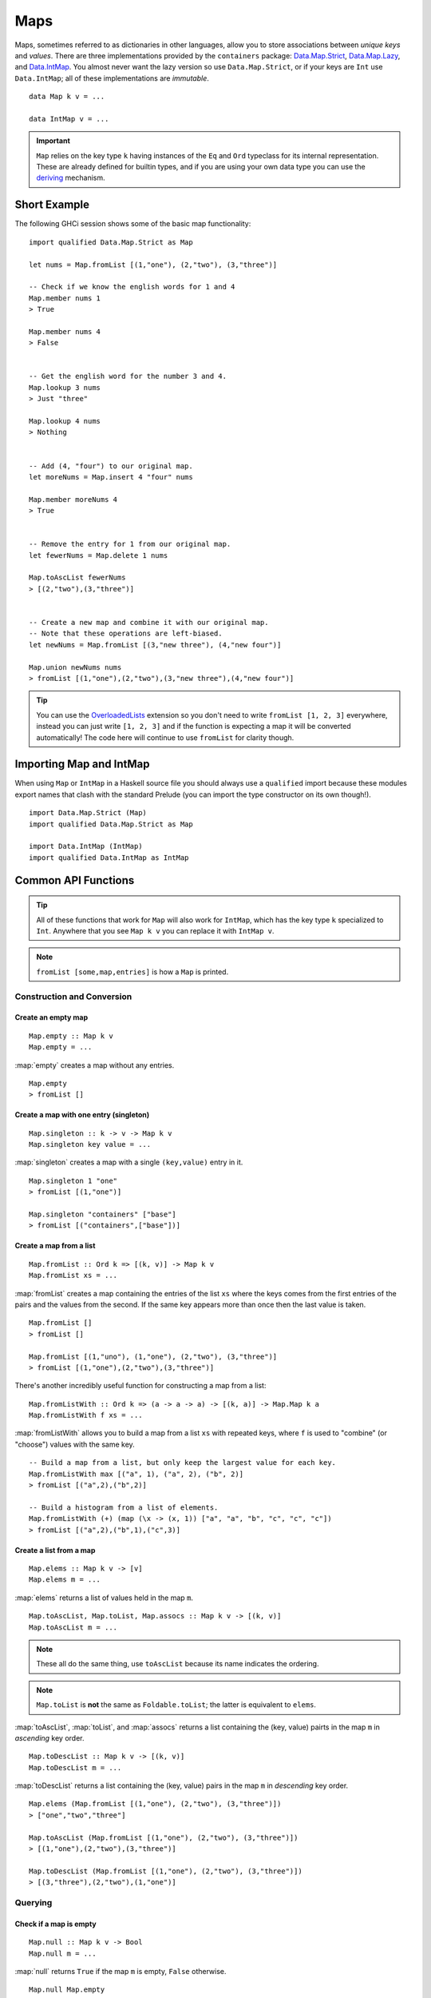 Maps
====

.. highlight:: haskell

Maps, sometimes referred to as dictionaries in other languages, allow you to
store associations between *unique keys* and *values*. There are three
implementations provided by the ``containers`` package: `Data.Map.Strict
<https://hackage.haskell.org/package/containers/docs/Data-Map-Strict.html>`_,
`Data.Map.Lazy
<https://hackage.haskell.org/package/containers/docs/Data-Map-Lazy.html>`_, and
`Data.IntMap
<https://hackage.haskell.org/package/containers/docs/Data-IntMap.html>`_. You
almost never want the lazy version so use ``Data.Map.Strict``, or if your keys
are ``Int`` use ``Data.IntMap``; all of these implementations are *immutable*.

::

    data Map k v = ...

    data IntMap v = ...

.. IMPORTANT::
   ``Map`` relies on the key type ``k`` having instances of the ``Eq`` and
   ``Ord`` typeclass for its internal representation. These are already defined
   for builtin types, and if you are using your own data type you can use the
   `deriving
   <https://en.wikibooks.org/wiki/Haskell/Classes_and_types#Deriving>`_
   mechanism.


Short Example
-------------

The following GHCi session shows some of the basic map functionality::

    import qualified Data.Map.Strict as Map

    let nums = Map.fromList [(1,"one"), (2,"two"), (3,"three")]

    -- Check if we know the english words for 1 and 4
    Map.member nums 1
    > True

    Map.member nums 4
    > False


    -- Get the english word for the number 3 and 4.
    Map.lookup 3 nums
    > Just "three"

    Map.lookup 4 nums
    > Nothing


    -- Add (4, "four") to our original map.
    let moreNums = Map.insert 4 "four" nums

    Map.member moreNums 4
    > True


    -- Remove the entry for 1 from our original map.
    let fewerNums = Map.delete 1 nums

    Map.toAscList fewerNums
    > [(2,"two"),(3,"three")]


    -- Create a new map and combine it with our original map.
    -- Note that these operations are left-biased.
    let newNums = Map.fromList [(3,"new three"), (4,"new four")]

    Map.union newNums nums
    > fromList [(1,"one"),(2,"two"),(3,"new three"),(4,"new four")]


.. TIP:: You can use the `OverloadedLists
	 <https://ghc.haskell.org/trac/ghc/wiki/OverloadedLists>`_ extension so
	 you don't need to write ``fromList [1, 2, 3]`` everywhere, instead you
	 can just write ``[1, 2, 3]`` and if the function is expecting a map it
	 will be converted automatically! The code here will continue to use
	 ``fromList`` for clarity though.


Importing Map and IntMap
------------------------

When using ``Map`` or ``IntMap`` in a Haskell source file you should always use
a ``qualified`` import because these modules export names that clash with the
standard Prelude (you can import the type constructor on its own though!).

::

    import Data.Map.Strict (Map)
    import qualified Data.Map.Strict as Map

    import Data.IntMap (IntMap)
    import qualified Data.IntMap as IntMap


Common API Functions
--------------------

.. TIP::
   All of these functions that work for ``Map`` will also work for ``IntMap``,
   which has the key type ``k`` specialized to ``Int``. Anywhere that you
   see ``Map k v`` you can replace it with ``IntMap v``.

.. NOTE::
   ``fromList [some,map,entries]`` is how a ``Map`` is printed.


Construction and Conversion
^^^^^^^^^^^^^^^^^^^^^^^^^^^

Create an empty map
"""""""""""""""""""

::

    Map.empty :: Map k v
    Map.empty = ...

:map:`empty` creates a map without any entries.

::

    Map.empty
    > fromList []

Create a map with one entry (singleton)
"""""""""""""""""""""""""""""""""""""""

::

    Map.singleton :: k -> v -> Map k v
    Map.singleton key value = ...

:map:`singleton` creates a map with a single ``(key,value)`` entry in it.

::

    Map.singleton 1 "one"
    > fromList [(1,"one")]

    Map.singleton "containers" ["base"]
    > fromList [("containers",["base"])]

Create a map from a list
""""""""""""""""""""""""

::

    Map.fromList :: Ord k => [(k, v)] -> Map k v
    Map.fromList xs = ...

:map:`fromList` creates a map containing the entries of the list ``xs`` where
the keys comes from the first entries of the pairs and the values from the
second. If the same key appears more than once then the last value is taken.

::

    Map.fromList []
    > fromList []

    Map.fromList [(1,"uno"), (1,"one"), (2,"two"), (3,"three")]
    > fromList [(1,"one"),(2,"two"),(3,"three")]

There's another incredibly useful function for constructing a map from a list::

    Map.fromListWith :: Ord k => (a -> a -> a) -> [(k, a)] -> Map.Map k a
    Map.fromListWith f xs = ...

:map:`fromListWith` allows you to build a map from a list ``xs`` with repeated
keys, where ``f`` is used to "combine" (or "choose") values with the same key.

::

    -- Build a map from a list, but only keep the largest value for each key.
    Map.fromListWith max [("a", 1), ("a", 2), ("b", 2)]
    > fromList [("a",2),("b",2)]

    -- Build a histogram from a list of elements.
    Map.fromListWith (+) (map (\x -> (x, 1)) ["a", "a", "b", "c", "c", "c"])
    > fromList [("a",2),("b",1),("c",3)]


Create a list from a map
""""""""""""""""""""""""

::

    Map.elems :: Map k v -> [v]
    Map.elems m = ...

:map:`elems` returns a list of values held in the map ``m``.

::

    Map.toAscList, Map.toList, Map.assocs :: Map k v -> [(k, v)]
    Map.toAscList m = ...

.. NOTE::
   These all do the same thing, use ``toAscList`` because its name indicates
   the ordering.

.. NOTE::
   ``Map.toList`` is **not** the same as ``Foldable.toList``; the latter is
   equivalent to ``elems``.

:map:`toAscList`, :map:`toList`, and :map:`assocs` returns a list containing the
(key, value) pairts in the map ``m`` in *ascending* key order.

::

    Map.toDescList :: Map k v -> [(k, v)]
    Map.toDescList m = ...

:map:`toDescList` returns a list containing the (key, value) pairs in the map
``m`` in *descending* key order.

::

    Map.elems (Map.fromList [(1,"one"), (2,"two"), (3,"three")])
    > ["one","two","three"]

    Map.toAscList (Map.fromList [(1,"one"), (2,"two"), (3,"three")])
    > [(1,"one"),(2,"two"),(3,"three")]

    Map.toDescList (Map.fromList [(1,"one"), (2,"two"), (3,"three")])
    > [(3,"three"),(2,"two"),(1,"one")]


Querying
^^^^^^^^

Check if a map is empty
"""""""""""""""""""""""

::

    Map.null :: Map k v -> Bool
    Map.null m = ...

:map:`null` returns ``True`` if the map ``m`` is empty, ``False`` otherwise.

::

    Map.null Map.empty
    > True

    Map.null (Map.fromList [(1,"one")])
    > False

The number of entries in a map
""""""""""""""""""""""""""""""

::

    Map.size :: Map k v -> Int
    Map.size m = ...

:map:`size` returns the number of entries in the map ``m``.

::

    Map.size Map.empty
    > 0

    Map.size (Map.fromList [(1,"one"), (2,"two"), (3,"three")])
    > 3

Lookup an entry in the map (lookup)
"""""""""""""""""""""""""""""""""""

::

    Map.lookup :: Ord k => k -> Map k v -> Maybe v
    Map.lookup key m = ...

    Map.!? :: Ord k => Map k v -> k -> Maybe v
    Map.!? m key = ...

:map:`lookup` the value corresponding to the given ``key``, returns ``Nothing``
if the key is not present; the ``!?`` operator (*since 0.5.10*) is a flipped
version of ``lookup`` and can often be imported unqualified.


If you want to provide a default value if the key doesn't exist you can do:

::

    import Data.Maybe (fromMaybe)

    -- fromMaybe :: a -> Maybe a -> a
    fromMaybe defaultValue (lookup k m)

For example::

    import Data.Map.Strict ((!?))
    import Data.Maybe (fromMaybe)

    Map.lookup 1 Map.empty
    > Nothing

    Map.lookup 1 (Map.fromList [(1,"one"),(2,"two"),(3,"three")])
    > Just "one"

    > (Map.fromList [(1,"one"),(2,"two"),(3,"three")]) !? 1
    > Just "one"

    fromMaybe "?" (Map.empty !? 1)
    > "?"

    fromMaybe "?" (Map.fromList [(1,"one"), (2,"two"), (3,"three")] !? 1)
    > "one"

.. WARNING::
   **DO NOT** Use ``Map.!``, it is partial and throws a runtime error if the key
   doesn't exist.

Find the minimum/maximum
""""""""""""""""""""""""

*Since version 0.5.9*

::

    Map.lookupMin, Map.lookupMax :: Map k v -> Maybe (k, v)
    Map.lookupMin m = ...
    Map.lookupMax m = ...

:map:`lookupMin` return the minimum, or maximum respectively, element of the map
``m``, or ``Nothing`` if the map is empty.

::

    Map.lookupMin Map.empty
    > Nothing

    Map.lookupMin (Map.fromList [(1,"one"), (2,"two"), (3,"three")])
    > Just (1,"one")

    Map.lookupMax (Map.fromList [(1,"one"), (2,"two"), (3,"three")])
    > Just (3,"three")

.. WARNING::
   **DO NOT** use ``Map.findMin`` or ``Map.findMax``, they are partial and throw
   a runtime error if the map is empty.

Modification
^^^^^^^^^^^^

Adding a new entry to a map
"""""""""""""""""""""""""""

::

    Map.insert :: Ord k => k -> v -> Map k v -> Map k v
    Map.insert key value m = ...

:map:`insert` adds the ``value`` into the map ``m`` with the given ``key``,
replacing the existing value if the key already exists.

::

    Map.insert 1 "one" Map.empty
    > Map.fromList [(1,"one")]

    Map.insert 4 "four" (Map.fromList [(1,"one"), (2,"two"), (3,"three")])
    > fromList [(1,"one"),(2,"two"),(3,"three"),(4,"four")]

    Map.insert 1 "uno" (Map.fromList [(1,"one"), (2,"two"), (3,"three")])
    > fromList [(1,"uno"),(2,"two"),(3,"three")]


Removing an entry from a map
""""""""""""""""""""""""""""

::

    Map.delete :: Ord k => k -> Map k v -> Map k v
    Map.delete key m = ...

:map:`delete` the entry with the specified ``key`` from the map ``m``, if the key
doesn't exist it leaves the map unchanged. Remember, maps are immutable so if
you delete an entry from a map you need to assign the new map to a new
variable.

::

    Map.delete 1 Map.empty
    > Map.empty

    Map.delete 1 (Map.fromList [(1,"one"),(2,"two"),(3,"three")])
    > fromList [(2,"two"),(3,"three")]

Filtering map entries
"""""""""""""""""""""

::

    Map.filterWithKey :: (k -> v -> Bool) -> Map k v -> Map k v
    Map.filterWithKey predicate m = ...

:map:`filterWithKey` produces a map consisting of all entries of ``m`` for which
     the ``predicate`` returns ``True``.

::

    let f key value = key == 2 || value == "one"
    Map.filterWithKey f (Map.fromList [(1,"one"), (2,"two"), (3,"three")])
    > fromList [(1,"one"),(2,"two"]


Modifying a map entry
"""""""""""""""""""""

::

    Map.adjust :: Ord k => (v -> v) -> k -> Map k v -> Map k v
    Map.adjust f key m = ...

:map:`abjust` applies the value transformation function ``f`` to the entry with
given ``key``, if no entry for that key exists then the map is left unchanged.

::

    Map.update :: Ord k => (v -> Maybe v) -> k -> Map k v -> Map k v
    Map.update f key m = ...

Apply the value transformation function ``f`` to the entry with given ``key``,
if no entry for that key exists then the map is left unchanged, if the function
returns ``Nothing`` then the entry is deleted.


Modifying all map entries (mapping)
"""""""""""""""""""""""""""""""""""

::

    Map.map :: (a -> b) -> Map k a -> Map k v
    Map.map f m = ...

:map:`map` creates a new map by applying the transformation function ``f`` to
each entries value. This is how `Functor
<https://wiki.haskell.org/Typeclassopedia#Functor>`_ is defined for maps.

::

    Map.map (*10) (Map.fromList [("haskell", 45), ("idris", 15)])
    > fromList [("haskell",450),("idris",150)]

    -- Use the Functor instance for Map.
    (*10) <$> Map.fromList [("haskell", 45), ("idris", 15)]
    > fromList [("haskell",450),("idris",150)]

There are several other more complex mapping functions available that let you
look at other parts of the entry (such as they key) when transforming the
value. For the full list see the `API documentation
<https://hackage.haskell.org/package/containers-0.5.10.2/docs/Data-Map-Strict.html#g:15>`_.


Set-like Operations
^^^^^^^^^^^^^^^^^^^

.. _union:

Union
"""""

::

    Map.union :: Ord k => Map k v -> Map k v -> Map k v
    Map.union l r = ...

:map:`union` returns a map containing all entries that are keyed in either of
the two maps. If the same key appears in both maps, the value from the left map
``l`` taken (`set union <https://en.wikipedia.org/wiki/Union_(set_theory)>`_).

::

    Map.union Map.empty (Map.fromList [(1,"one"),(2,"two")])
    > fromList [(1,"one"),(2,"two")]

    Map.union (Map.fromList [(1, "uno")]) (Map.fromList [(1,"one"),(2,"two")])
    > fromList [(1,"uno"),(2,"two")]

Intersection
""""""""""""

::

    Map.intersection :: Ord k => Map k v -> Map k v -> Map k v
    Map.intersection l r = ...

:map:`intersection` returns a map containing all entries that have a key in both
maps ``l`` and ``r``. The value from the left map is taken if the key exists in
both maps (`set intersection
<https://en.wikipedia.org/wiki/Intersection_(set_theory)>`_).

::

    Map.intersection Map.empty (Map.fromList [(1,"one"), (2,"two")])
    > fromList []

    Map.intersection (Map.fromList [(1, "uno")]) (Map.fromList [(1,"one"),(2,"two")])
    > fromList [(1,"uno")]

Difference
""""""""""

::

    Map.difference :: Ord k => Map k v -> Map k v -> Map k v
    Map.difference l r = ...

:map:`difference` returns a map containing all entries that have a key in the
``l`` map but not the ``r`` map (`set difference/relative complement
<https://en.wikipedia.org/wiki/Complement_(set_theory)#Relative_complement>`_).

::

    Map.difference (Map.fromList [(1,"one"), (2,"two"), (3,"three")]) Map.empty
    > fromList [(1,"uno"),(2,"two"),(3,"three")]

    Map.difference (Map.fromList[(1,"one"), (2,"two")]) (Map.fromList [(1,"uno")])
    > fromList [(2,"two")]


Typeclass Instances
-------------------

``Map`` is an instance of a number of common typeclasses, for the full list see
the `docs
<https://hackage.haskell.org/package/containers-0.5.10.2/docs/Data-Map-Strict.html#t:Map>`_.

.. NOTE::
   Some constraints have been left out for brevity, and the types given below
   are speciliazed to ``Map``; the true types are more general.

- `Show
  <https://hackage.haskell.org/package/base-4.10.1.0/docs/Prelude.html#t:Show>`_ -
  conversion to string: ``show :: (Show k, Show v) => Map k v -> String``
- `Eq
  <https://hackage.haskell.org/package/base-4.10.1.0/docs/Prelude.html#t:Eq>`_ -
  equality check: ``(==) :: (Eq k, Eq v) => Map k v -> Map k v -> Bool``
- `Ord
  <https://hackage.haskell.org/package/base-4.10.1.0/docs/Prelude.html#t:Ord>`_ -
  comparison: ``(<) :: (Ord k, Ord v) => Map k v -> Map k v -> Bool``
- `Foldable <https://wiki.haskell.org/Typeclassopedia#Foldable>`_ - collapse
  into summary value: ``foldr :: (v -> b -> b) -> b -> Map k v -> b``
- `Semigroup <https://wiki.haskell.org/Typeclassopedia#Semigroup>`_ - combine
  two things together (union_): ``(<>) :: Map k v -> Map k v -> Map k v``
- `Monoid <https://wiki.haskell.org/Typeclassopedia#Monoid>`_  - a semigroup
  with an identity element: ``mempty :: Map k v``
- `Functor <https://wiki.haskell.org/Typeclassopedia#Functor>`_ - a container
  that can be mapped over: ``fmap :: (v -> b) -> Map k v -> Map k b``
- `Traversable <https://wiki.haskell.org/Typeclassopedia#Traversable>`_ - a
  functor with effects, follow the link :)


Serialization
-------------

The best way to serialize and deserialize maps is to use one of the many
libraries which already supports serializing map. `binary
<https://hackage.haskell.org/package/binary>`_, `cereal
<https://hackage.haskell.org/package/cereal>`_, and `store
<https://hackage.haskell.org/package/store>`_ are some common libraries that
people use.

.. TIP::
   If you are writing custom serialization code use `fromDistinctAscList
   <https://hackage.haskell.org/package/containers-0.5.10.2/docs/Data-Map-Strict.html#v:fromDistinctAscList>`_
   (see `#405 <https://github.com/haskell/containers/issues/405>`_ for more
   info).


Performance
-----------

The API docs are annotated with the Big-*O* complexities of each of the map
operations. For benchmarks see the `haskell-perf/dictionaries
<https://github.com/haskell-perf/dictionaries>`_ page.


Looking for more?
-----------------

Didn't find what you're looking for? This tutorial only covered the most common
map functions, for a full list of functions see the `Map
<https://hackage.haskell.org/package/containers/docs/Data-Map-Strict.html>`_ and
`IntMap <https://hackage.haskell.org/package/containers/docs/Data-IntMap.html>`_
API documentation.
